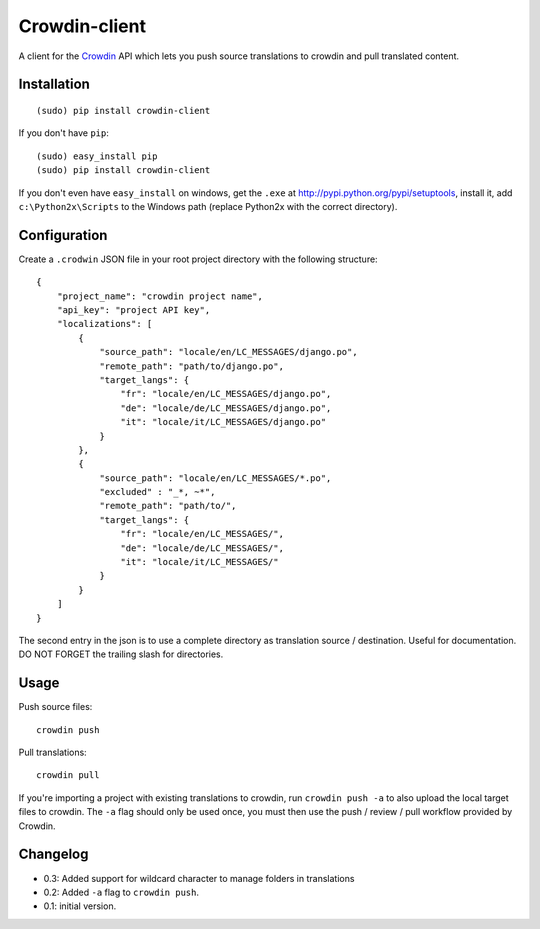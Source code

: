 Crowdin-client
==============

.. image:: https://travis-ci.org/epyx-src/crowdin-client.png?branch=master
	:alt: Build Status
	:target: https://travis-ci.org/epyx-src/crowdin-client

A client for the `Crowdin`_ API which lets you push source translations to
crowdin and pull translated content.

.. _Crowdin: http://crowdin.net/

Installation
------------

::

    (sudo) pip install crowdin-client

If you don't have ``pip``::

    (sudo) easy_install pip
    (sudo) pip install crowdin-client

If you don't even have ``easy_install`` on windows, get the ``.exe`` at
http://pypi.python.org/pypi/setuptools, install it, add ``c:\Python2x\Scripts``
to the Windows path (replace Python2x with the correct directory).

Configuration
-------------

Create a ``.crodwin`` JSON file in your root project directory with the
following structure::

    {
        "project_name": "crowdin project name",
        "api_key": "project API key",
        "localizations": [
            {
                "source_path": "locale/en/LC_MESSAGES/django.po",
                "remote_path": "path/to/django.po",
                "target_langs": {
                    "fr": "locale/en/LC_MESSAGES/django.po",
                    "de": "locale/de/LC_MESSAGES/django.po",
                    "it": "locale/it/LC_MESSAGES/django.po"
                }
            },
            {
            	"source_path": "locale/en/LC_MESSAGES/*.po",
            	"excluded" : "_*, ~*",
            	"remote_path": "path/to/",
            	"target_langs": {
                    "fr": "locale/en/LC_MESSAGES/",
                    "de": "locale/de/LC_MESSAGES/",
                    "it": "locale/it/LC_MESSAGES/"
                }
            }
        ]
    }

The second entry in the json is to use a complete directory as translation source / destination.
Useful for documentation. DO NOT FORGET the trailing slash for directories.

Usage
-----

Push source files::

    crowdin push

Pull translations::

    crowdin pull

If you're importing a project with existing translations to crowdin, run
``crowdin push -a`` to also upload the local target files to crowdin. The
``-a`` flag should only be used once, you must then use the push / review /
pull workflow provided by Crowdin.

Changelog
---------

* 0.3: Added support for wildcard character to manage folders in translations
* 0.2: Added ``-a`` flag to ``crowdin push``.
* 0.1: initial version.
